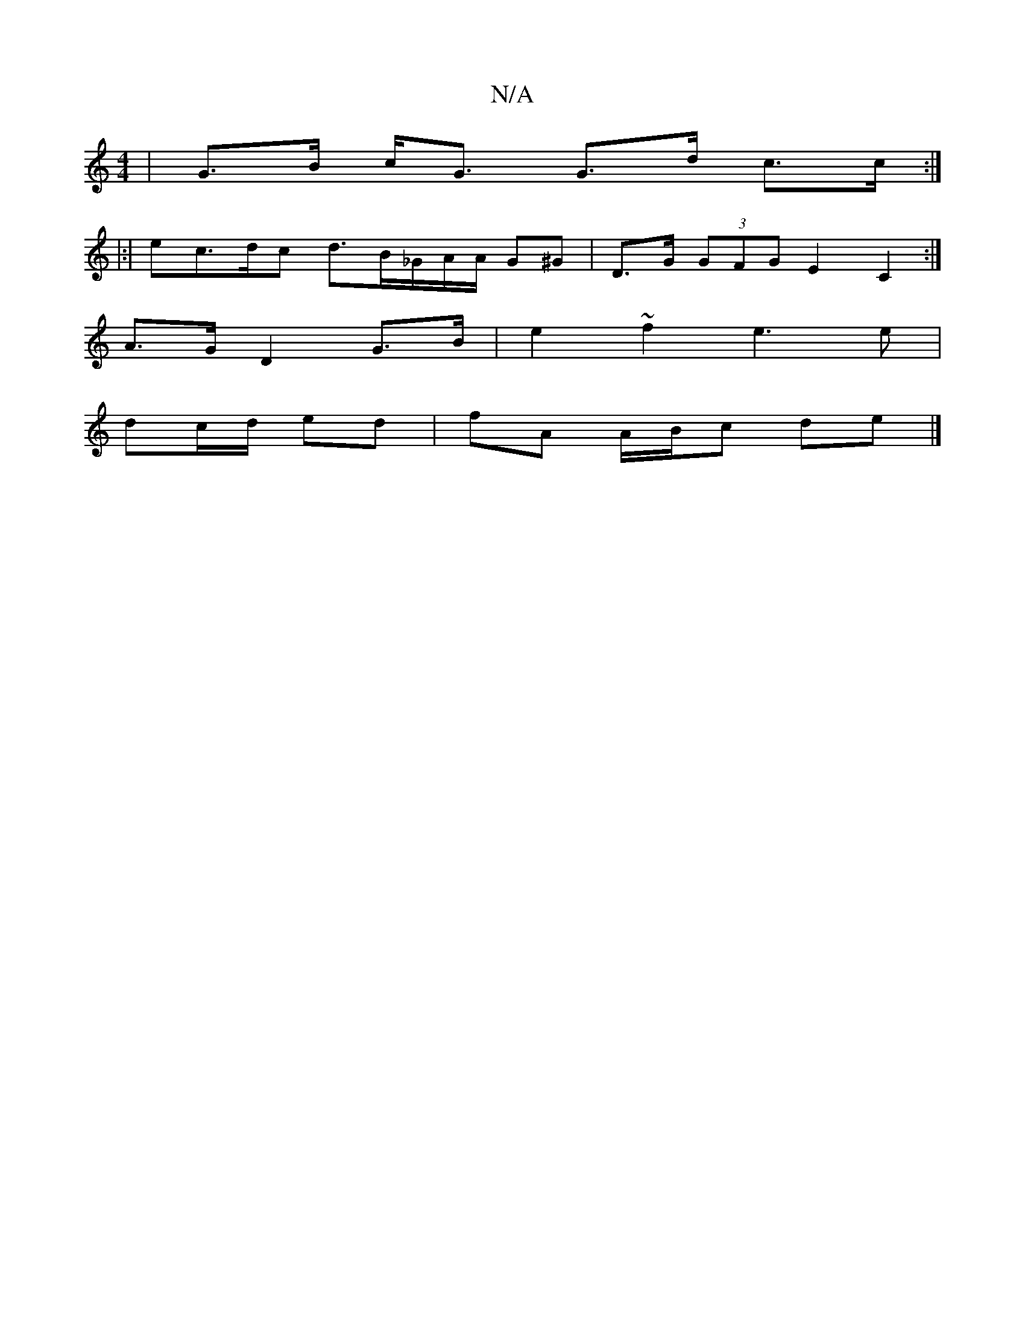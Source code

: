 X:1
T:N/A
M:4/4
R:N/A
K:Cmajor
| G>B c<G G>d c>c :|
|:|ec>dc d>B_G/A/A/ G^G | D>G (3GFG E2 C2:|
A>G D2 G>B | e2 ~f2 e3e |
dc/d/ ed | fA A/B/c de |]

P: erg) b ge/a/ a2 | a>b a>g f>g a>f e2f|d>B(G G2) B2 |
G2 G2 E^F | e2 c2 d2 | (3B